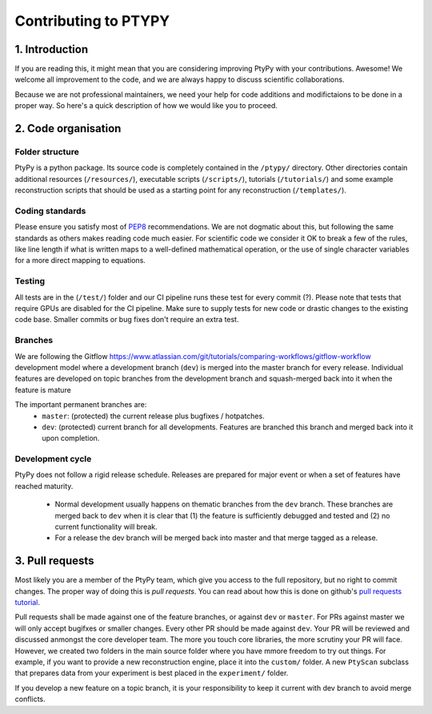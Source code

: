 
=====================
Contributing to PTYPY
=====================

1. Introduction
---------------
     
If you are reading this, it might mean that you are considering improving |ptypy| with your contributions. Awesome! We welcome all improvement to the code, and we are always happy to discuss scientific collaborations.

Because we are not professional maintainers, we need your help for code additions and modifictaions to be done in a proper way. So here's a quick description of how we would like you to proceed.

2. Code organisation
--------------------

Folder structure
^^^^^^^^^^^^^^^^

|ptypy| is a python package. Its source code is completely contained in the ``/ptypy/`` directory. Other directories contain additional resources (``/resources/``), executable scripts (``/scripts/``), tutorials (``/tutorials/``) and some example reconstruction scripts that should be used as a starting point for any reconstruction (``/templates/``).

Coding standards
^^^^^^^^^^^^^^^^

Please ensure you satisfy most of PEP8_ recommendations. We are not dogmatic about this, but following the same standards as others makes reading code much easier. For scientific code we consider it OK to break a few of the rules, like line length if what is written maps to a well-defined mathematical operation, or the use of single character variables for a more direct mapping to equations.

Testing
^^^^^^^

All tests are in the (``/test/``) folder and our CI pipeline runs these test for every commit (?). Please note that tests that require GPUs are disabled for the CI pipeline. Make sure to supply tests for new code or drastic changes to the existing code base. Smaller commits or bug fixes don't require an extra test.

Branches
^^^^^^^^

We are following the Gitflow https://www.atlassian.com/git/tutorials/comparing-workflows/gitflow-workflow development model where a development branch (``dev``) is merged into the master branch for every release. Individual features are developed on topic branches from the development branch and squash-merged back into it when the feature is mature

The important permanent branches are:
 - ``master``: (protected) the current release plus bugfixes / hotpatches.
 - ``dev``: (protected) current branch for all developments. Features are branched this branch and merged back into it upon completion.


Development cycle
^^^^^^^^^^^^^^^^^

|ptypy| does not follow a rigid release schedule. Releases are prepared for major event or when a set of features have reached maturity.

 - Normal development usually happens on thematic branches from the ``dev`` branch. These branches are merged back to ``dev`` when it is clear that (1) the feature is sufficiently debugged and tested and (2) no current functionality will break.
 - For a release the dev branch will be merged back into master and that merge tagged as a release.


3. Pull requests
----------------

Most likely you are a member of the |ptypy| team, which give you access to the full repository, but no right to commit changes. The proper way of doing this is *pull requests*. You can read about how this is done on github's `pull requests tutorial`_.

Pull requests shall be made against one of the feature branches, or against ``dev`` or ``master``. For PRs against master we will only accept bugifxes or smaller changes. Every other PR should be made against ``dev``. Your PR will be reviewed and discussed anmongst the core developer team. The more you touch core libraries, the more scrutiny your PR will face. However, we created two folders in the main source folder where you have mmore freedom to try out things. For example, if you want to provide a new reconstruction engine, place it into the ``custom/`` folder. A new ``PtyScan`` subclass that prepares data from your experiment is best placed in the ``experiment/`` folder.

If you develop a new feature on a topic branch, it is your responsibility to keep it current with dev branch to avoid merge conflicts. 


.. |ptypy| replace:: PtyPy


.. _PEP8: https://www.python.org/dev/peps/pep-0008/

.. _`pull requests tutorial`: https://help.github.com/articles/using-pull-requests/

